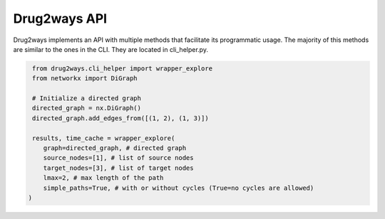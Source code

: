 Drug2ways API
=============
Drug2ways implements an API with multiple methods that facilitate its programmatic usage.
The majority of this methods are similar to the ones in the CLI. They are located in cli_helper.py.

.. code-block:: sh

    from drug2ways.cli_helper import wrapper_explore
    from networkx import DiGraph

    # Initialize a directed graph
    directed_graph = nx.DiGraph()
    directed_graph.add_edges_from([(1, 2), (1, 3)])

    results, time_cache = wrapper_explore(
       graph=directed_graph, # directed graph
       source_nodes=[1], # list of source nodes
       target_nodes=[3], # list of target nodes
       lmax=2, # max length of the path
       simple_paths=True, # with or without cycles (True=no cycles are allowed)
   )
